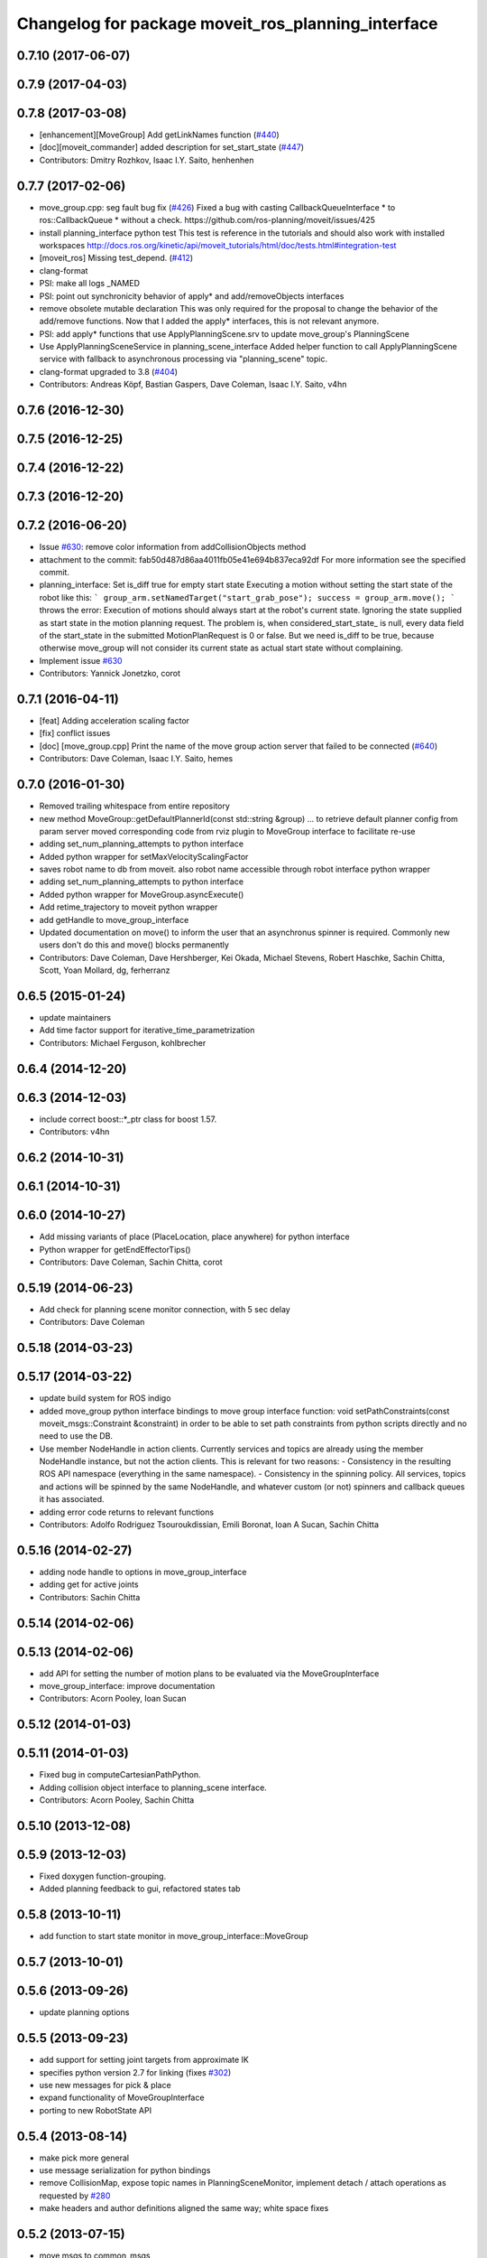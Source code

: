 ^^^^^^^^^^^^^^^^^^^^^^^^^^^^^^^^^^^^^^^^^^^^^^^^^^^
Changelog for package moveit_ros_planning_interface
^^^^^^^^^^^^^^^^^^^^^^^^^^^^^^^^^^^^^^^^^^^^^^^^^^^

0.7.10 (2017-06-07)
-------------------

0.7.9 (2017-04-03)
------------------

0.7.8 (2017-03-08)
------------------
* [enhancement][MoveGroup] Add getLinkNames function (`#440 <https://github.com/ros-planning/moveit/issues/440>`_)
* [doc][moveit_commander] added description for set_start_state (`#447 <https://github.com/ros-planning/moveit/issues/447>`_)
* Contributors: Dmitry Rozhkov, Isaac I.Y. Saito, henhenhen

0.7.7 (2017-02-06)
------------------
* move_group.cpp: seg fault bug fix (`#426 <https://github.com/ros-planning/moveit/issues/426>`_)
  Fixed a bug with casting CallbackQueueInterface * to ros::CallbackQueue * without a check.
  https://github.com/ros-planning/moveit/issues/425
* install planning_interface python test
  This test is reference in the tutorials and should also work with installed workspaces
  http://docs.ros.org/kinetic/api/moveit_tutorials/html/doc/tests.html#integration-test
* [moveit_ros] Missing test_depend. (`#412 <https://github.com/ros-planning/moveit/issues/412>`_)
* clang-format
* PSI: make all logs _NAMED
* PSI: point out synchronicity behavior of apply* and add/removeObjects interfaces
* remove obsolete mutable declaration
  This was only required for the proposal to change the behavior of the add/remove functions.
  Now that I added the apply* interfaces, this is not relevant anymore.
* PSI: add apply* functions that use ApplyPlanningScene.srv
  to update move_group's PlanningScene
* Use ApplyPlanningSceneService in planning_scene_interface
  Added helper function to call ApplyPlanningScene service
  with fallback to asynchronous processing via "planning_scene"
  topic.
* clang-format upgraded to 3.8 (`#404 <https://github.com/ros-planning/moveit/issues/404>`_)
* Contributors: Andreas Köpf, Bastian Gaspers, Dave Coleman, Isaac I.Y. Saito, v4hn

0.7.6 (2016-12-30)
------------------

0.7.5 (2016-12-25)
------------------

0.7.4 (2016-12-22)
------------------

0.7.3 (2016-12-20)
------------------

0.7.2 (2016-06-20)
------------------
* Issue `#630 <https://github.com/ros-planning/moveit_ros/issues/630>`_: remove color information from addCollisionObjects method
* attachment to the commit: fab50d487d86aa4011fb05e41e694b837eca92df
  For more information see the specified commit.
* planning_interface: Set is_diff true for empty start state
  Executing a motion without setting the start state of the robot like
  this:
  ```
  group_arm.setNamedTarget("start_grab_pose");
  success = group_arm.move();
  ```
  throws the error: Execution of motions should always start at the robot's
  current state. Ignoring the state supplied as start state in the motion
  planning request.
  The problem is, when considered_start_state\_ is null, every data field of the start_state
  in the submitted MotionPlanRequest is 0 or false. But we need is_diff to be
  true, because otherwise move_group will not consider its current state as
  actual start state without complaining.
* Implement issue `#630 <https://github.com/ros-planning/moveit_ros/issues/630>`_
* Contributors: Yannick Jonetzko, corot

0.7.1 (2016-04-11)
------------------
* [feat] Adding acceleration scaling factor
* [fix] conflict issues
* [doc] [move_group.cpp] Print the name of the move group action server that failed to be connected (`#640 <https://github.com/ros-planning/moveit_ros/issues/640>`_)
* Contributors: Dave Coleman, Isaac I.Y. Saito, hemes

0.7.0 (2016-01-30)
------------------
* Removed trailing whitespace from entire repository
* new method MoveGroup::getDefaultPlannerId(const std::string &group)
  ... to retrieve default planner config from param server
  moved corresponding code from rviz plugin to MoveGroup interface
  to facilitate re-use
* adding set_num_planning_attempts to python interface
* Added python wrapper for setMaxVelocityScalingFactor
* saves robot name to db from moveit. also robot name accessible through robot interface python wrapper
* adding set_num_planning_attempts to python interface
* Added python wrapper for MoveGroup.asyncExecute()
* Add retime_trajectory to moveit python wrapper
* add getHandle to move_group_interface
* Updated documentation on move() to inform the user that an asynchronus spinner is required. Commonly new users don't do this and move() blocks permanently
* Contributors: Dave Coleman, Dave Hershberger, Kei Okada, Michael Stevens, Robert Haschke, Sachin Chitta, Scott, Yoan Mollard, dg, ferherranz

0.6.5 (2015-01-24)
------------------
* update maintainers
* Add time factor support for iterative_time_parametrization
* Contributors: Michael Ferguson, kohlbrecher

0.6.4 (2014-12-20)
------------------

0.6.3 (2014-12-03)
------------------
* include correct boost::*_ptr class for boost 1.57.
* Contributors: v4hn

0.6.2 (2014-10-31)
------------------

0.6.1 (2014-10-31)
------------------

0.6.0 (2014-10-27)
------------------
* Add missing variants of place (PlaceLocation, place anywhere) for python interface
* Python wrapper for getEndEffectorTips()
* Contributors: Dave Coleman, Sachin Chitta, corot

0.5.19 (2014-06-23)
-------------------
* Add check for planning scene monitor connection, with 5 sec delay
* Contributors: Dave Coleman

0.5.18 (2014-03-23)
-------------------

0.5.17 (2014-03-22)
-------------------
* update build system for ROS indigo
* added move_group python interface bindings to move group interface
  function:
  void setPathConstraints(const moveit_msgs::Constraint &constraint)
  in order to be able to set path constraints from python scripts
  directly and no need to use the DB.
* Use member NodeHandle in action clients.
  Currently services and topics are already using the member NodeHandle instance,
  but not the action clients.
  This is relevant for two reasons:
  - Consistency in the resulting ROS API namespace (everything in the same namespace).
  - Consistency in the spinning policy. All services, topics and actions will be spinned
  by the same NodeHandle, and whatever custom (or not) spinners and callback queues it
  has associated.
* adding error code returns to relevant functions
* Contributors: Adolfo Rodriguez Tsouroukdissian, Emili Boronat, Ioan A Sucan, Sachin Chitta

0.5.16 (2014-02-27)
-------------------
* adding node handle to options in move_group_interface
* adding get for active joints
* Contributors: Sachin Chitta

0.5.14 (2014-02-06)
-------------------

0.5.13 (2014-02-06)
-------------------
* add API for setting the number of motion plans to be evaluated via the MoveGroupInterface
* move_group_interface: improve documentation
* Contributors: Acorn Pooley, Ioan Sucan

0.5.12 (2014-01-03)
-------------------

0.5.11 (2014-01-03)
-------------------
* Fixed bug in computeCartesianPathPython.
* Adding collision object interface to planning_scene interface.
* Contributors: Acorn Pooley, Sachin Chitta

0.5.10 (2013-12-08)
-------------------

0.5.9 (2013-12-03)
------------------
* Fixed doxygen function-grouping.
* Added planning feedback to gui, refactored states tab

0.5.8 (2013-10-11)
------------------
* add function to start state monitor in move_group_interface::MoveGroup

0.5.7 (2013-10-01)
------------------

0.5.6 (2013-09-26)
------------------
* update planning options

0.5.5 (2013-09-23)
------------------
* add support for setting joint targets from approximate IK
* specifies python version 2.7 for linking (fixes `#302 <https://github.com/ros-planning/moveit_ros/issues/302>`_)
* use new messages for pick & place
* expand functionality of MoveGroupInterface
* porting to new RobotState API

0.5.4 (2013-08-14)
------------------

* make pick more general
* use message serialization for python bindings
* remove CollisionMap, expose topic names in PlanningSceneMonitor, implement detach / attach operations as requested by `#280 <https://github.com/ros-planning/moveit_ros/issues/280>`_
* make headers and author definitions aligned the same way; white space fixes

0.5.2 (2013-07-15)
------------------
* move msgs to common_msgs

0.5.1 (2013-07-14)
------------------

0.5.0 (2013-07-12)
------------------
* white space fixes (tabs are now spaces)

0.4.5 (2013-07-03)
------------------

0.4.4 (2013-06-26)
------------------
* some refactoring
